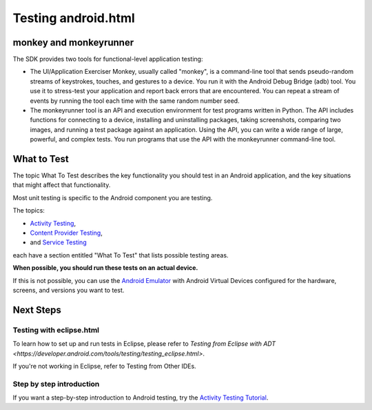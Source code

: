 ﻿

.. index::
   pair: Android; Monkeyrunner


.. _testing_android:


=====================
Testing android.html
=====================

.. seealso::

   - https://developer.android.com/tools/testing/testing_android.html


.. figure:: test_framework.png
   :align: center


monkey and monkeyrunner
=======================

The SDK provides two tools for functional-level application testing:

- The UI/Application Exerciser Monkey, usually called "monkey", is a
  command-line tool that sends pseudo-random streams of keystrokes, touches, and
  gestures to a device.
  You run it with the Android Debug Bridge (adb) tool. You use it to stress-test
  your application and report back errors that are encountered. You can repeat a
  stream of events by running the tool each time with the same random number seed.
- The monkeyrunner tool is an API and execution environment for test programs
  written in Python. The API includes functions for connecting to a device,
  installing and uninstalling packages, taking screenshots, comparing two images,
  and running a test package against an application.
  Using the API, you can write a wide range of large, powerful, and complex tests.
  You run programs that use the API with the monkeyrunner command-line tool.


What to Test
============

.. seealso::

   - https://developer.android.com/tools/testing/what_to_test.html

The topic What To Test describes the key functionality you should test in an
Android application, and the key situations that might affect that functionality.

Most unit testing is specific to the Android component you are testing.

The topics:

- `Activity Testing <https://developer.android.com/tools/testing/activity_testing.html>`_,
- `Content Provider Testing <https://developer.android.com/tools/testing/contentprovider_testing.html>`_,
- and `Service Testing <https://developer.android.com/tools/testing/service_testing.html>`_

each have a section entitled "What To Test" that lists possible testing areas.

**When possible, you should run these tests on an actual device.**

If this is not possible, you can use the `Android Emulator`_ with Android Virtual
Devices configured  for the hardware, screens, and versions you want to test.

.. _`Android Emulator`:  https://developer.android.com/tools/devices/emulator.html


Next Steps
===========

Testing with eclipse.html
-------------------------

.. seealso:: https://developer.android.com/tools/testing/testing_eclipse.html

To learn how to set up and run tests in Eclipse, please refer to `Testing from Eclipse
with ADT <https://developer.android.com/tools/testing/testing_eclipse.html>`.

If you're not working in Eclipse, refer to Testing from Other IDEs.

Step by step introduction
-------------------------

.. seealso:: https://developer.android.com/tools/testing/activity_test.html

If you want a step-by-step introduction to Android testing, try the `Activity
Testing Tutorial <https://developer.android.com/tools/testing/activity_test.html>`_.
